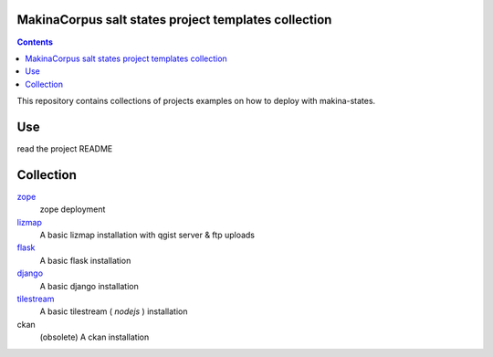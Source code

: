 MakinaCorpus salt states project templates collection
=============================================================

.. contents::

This repository contains collections of projects examples on how to deploy with makina-states.

Use
===
read the project README


Collection
================

`zope <https://github.com/makinacorpus/salt-project/tree/zope>`_
    zope deployment
    
`lizmap <https://github.com/makinacorpus/salt-project/tree/lizmap>`_
    A basic lizmap installation with qgist server & ftp uploads
    
`flask <https://github.com/makinacorpus/salt-project/tree/flask>`_
    A basic flask installation
    
`django <https://github.com/makinacorpus/salt-project/tree/django>`_
    A basic django installation    
    
`tilestream <https://github.com/makinacorpus/salt-project/tree/tilestream>`_
    A basic tilestream ( *nodejs* ) installation 

ckan
    (obsolete) A ckan installation

